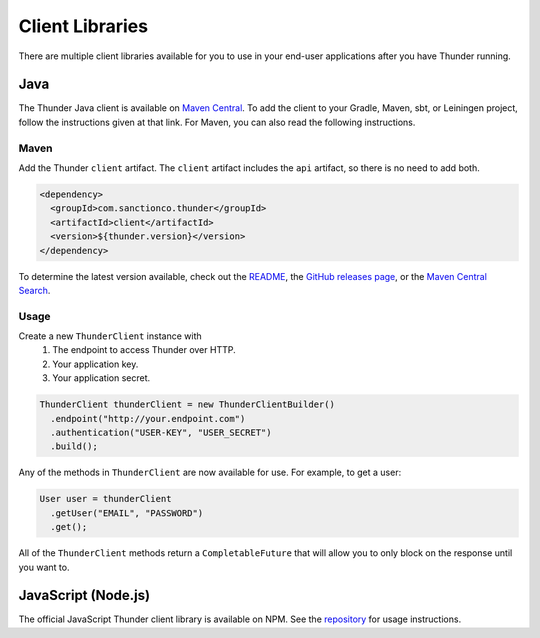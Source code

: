 .. title:: Client Libraries

.. _client-libraries:

################
Client Libraries
################

There are multiple client libraries available for you to use in your end-user applications
after you have Thunder running.

Java
====

The Thunder Java client is available on `Maven Central <https://search.maven.org/search?q=g:%22com.sanctionco.thunder%22%20AND%20a:%22client%22>`_.
To add the client to your Gradle, Maven, sbt, or Leiningen project, follow the instructions given at that link.
For Maven, you can also read the following instructions.

Maven
-----

Add the Thunder ``client`` artifact. The ``client`` artifact includes the ``api`` artifact, so there is no need to add both.

.. code-block:: xml

    <dependency>
      <groupId>com.sanctionco.thunder</groupId>
      <artifactId>client</artifactId>
      <version>${thunder.version}</version>
    </dependency>

To determine the latest version available, check out the
`README <https://github.com/RohanNagar/thunder/blob/master/README.md>`_, the
`GitHub releases page <https://github.com/RohanNagar/thunder/releases>`_, or the
`Maven Central Search <https://search.maven.org/search?q=g:%22com.sanctionco.thunder%22%20AND%20a:%22client%22>`_.

Usage
-----

Create a new ``ThunderClient`` instance with
  1. The endpoint to access Thunder over HTTP.
  2. Your application key.
  3. Your application secret.

.. code-block:: java

    ThunderClient thunderClient = new ThunderClientBuilder()
      .endpoint("http://your.endpoint.com")
      .authentication("USER-KEY", "USER_SECRET")
      .build();

Any of the methods in ``ThunderClient`` are now available for use. For example, to get a user:

.. code-block:: java

    User user = thunderClient
      .getUser("EMAIL", "PASSWORD")
      .get();

All of the ``ThunderClient`` methods return a ``CompletableFuture`` that will allow you to only block
on the response until you want to.

JavaScript (Node.js)
====================

The official JavaScript Thunder client library is available on NPM.
See the `repository <https://github.com/RohanNagar/thunder-client-js>`_ for usage instructions.